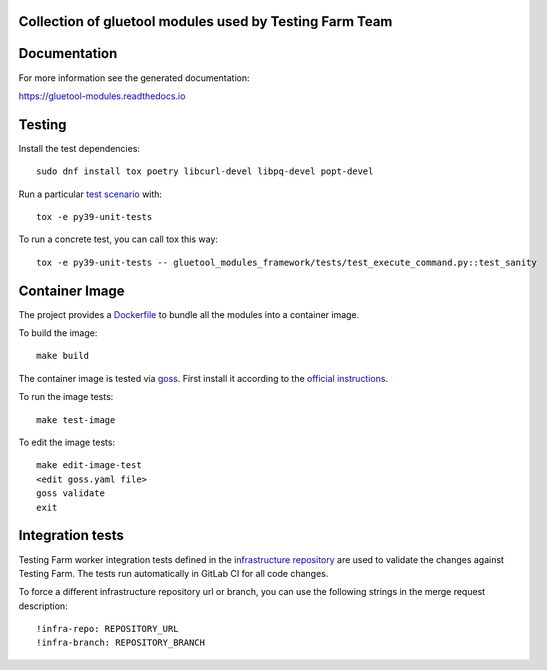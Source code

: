 Collection of gluetool modules used by Testing Farm Team
---------------------------------------------------------

Documentation
-------------

For more information see the generated documentation:

https://gluetool-modules.readthedocs.io

Testing
-------

Install the test dependencies::

    sudo dnf install tox poetry libcurl-devel libpq-devel popt-devel

Run a particular `test scenario <./tox.ini>`_ with::

    tox -e py39-unit-tests

To run a concrete test, you can call tox this way::

    tox -e py39-unit-tests -- gluetool_modules_framework/tests/test_execute_command.py::test_sanity


Container Image
---------------

The project provides a `Dockerfile <./container/Dockerfile>`_ to bundle all the modules into a container image.

To build the image::

    make build

The container image is tested via `goss <https://github.com/aelsabbahy/goss>`_.
First install it according to the `official instructions <https://github.com/aelsabbahy/goss#installation>`_.

To run the image tests::

    make test-image

To edit the image tests::

    make edit-image-test
    <edit goss.yaml file>
    goss validate
    exit

Integration tests
-----------------

Testing Farm worker integration tests defined in the `infrastructure repository <https://gitlab.com/testing-farm/infrastructure>`_ are used to validate the changes against Testing Farm.
The tests run automatically in GitLab CI for all code changes.

To force a different infrastructure repository url or branch, you can use the following strings in the merge request description::

    !infra-repo: REPOSITORY_URL
    !infra-branch: REPOSITORY_BRANCH
